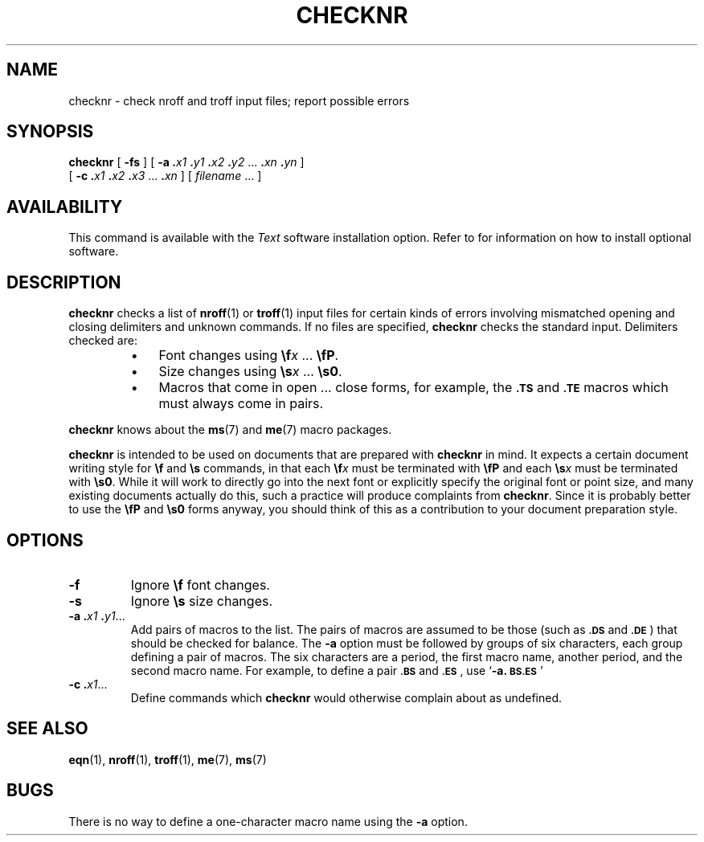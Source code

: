 .\" @(#)checknr.1 1.1 92/07/30 SMI; from UCB 4.1
.TH CHECKNR 1 "22 December 1987"
.SH NAME
checknr \- check nroff and troff input files; report possible errors
.SH SYNOPSIS
.B checknr
[
.B \-fs
]
[
.B \-a
.BI \&. \|x1
.BI \&. \|y1
.BI \&. \|x2
.BI \&. \|y2
\&.\|.\|.
.BI \&. \|xn
.BI \&. \|yn
] 
.if n .ti +0.5i
[
.B \-c
.BI \&. \|x1
.BI \&. \|x2
.BI \&. \|x3
\&.\|.\|.
.BI \&. \|xn
] 
[
.I filename
\&.\|.\|.
]
.SH AVAILABILITY
.LP
This command is available with the
.I Text
software installation option.  Refer to
.TX INSTALL
for information on how to install optional software.
.SH DESCRIPTION
.IX  checknr  ""  "\fLchecknr\fP \(em check nroff/troff files"
.IX  "document production"  "checknr command"  ""  "\fLchecknr\fP \(em check nroff/troff files"
.IX  "nroff utilities"  "checknr"  "\fLnroff\fP utilities" "\fLchecknr\fP \(em check nroff/troff files"
.IX  "troff utilities"  "checknr"  "\fLtroff\fP utilities" "\fLchecknr\fP \(em check nroff/troff files"
.LP
.B checknr
checks a list of
.BR nroff (1)
or
.BR troff (1)
input files for certain kinds of errors
involving mismatched opening and closing delimiters and
unknown commands. If no files are specified,
.B checknr
checks the standard input.
Delimiters checked are:
.RS
.TP 3
\(bu
Font changes using \fB\ef\fIx \fR.\|.\|. \fB\efP\fR.
.TP
\(bu
Size changes using \fB\es\fIx \fR.\|.\|. \fB\es0\fR.
.TP
\(bu
Macros that come in open .\|.\|. 
close forms, for example, the
.SB \&.TS
and
.SB \&.TE
macros which must always come in pairs.
.RE
.LP
.B checknr
knows about the
.BR ms (7)
and
.BR me (7)
macro packages.
.LP
.B checknr
is intended to be used on documents that are prepared with
.B checknr
in mind.  It expects a certain
document writing style for
.B \ef
and
.B \es
commands, in that each
.BI \ef x
must be terminated with
.B \efP
and each
.BI \es x
must be terminated with
.BR \es0 .
While it will work to directly go into the next font
or explicitly specify the
original font or point size, and many existing
documents actually do this,
such a practice will produce complaints from
.BR checknr .
Since it is probably better to use the
.B \efP
and
.B \es0
forms anyway, you
should think of this as a contribution to your
document preparation style.
.SH OPTIONS
.TP
.B \-f
Ignore
.B \ef
font changes.
.TP
.B \-s
Ignore
.B \es
size changes.
.TP
.BI "\-a ." "x1 " . y1\fR.\|.\|. 
Add pairs of macros to the list.
The pairs of macros are assumed
to be those (such as
.SB \&.DS
and
.BR \s-1.DE\s0 )
that should be checked for
balance.  The
.B \-a
option must be followed by groups of six characters,
each group defining a pair of macros. 
The six characters are a period, the
first macro name, another period, and the second macro name.
For example, to define a pair
.SB \&.BS
and
.BR \s-1.ES\s0 ,
use
.RB ` "\-a.\s-1BS.ES\s0" '
.TP
.BI "\-c ." x1\fR\|.\|.\|.
Define commands which
.B checknr
would otherwise complain about
as undefined.
.SH SEE\ ALSO
.BR eqn (1),
.BR nroff (1),
.BR troff (1),
.BR me (7), 
.BR ms (7)
.SH BUGS
There is no way to define a one-character macro name using the
.B \-a 
option.
